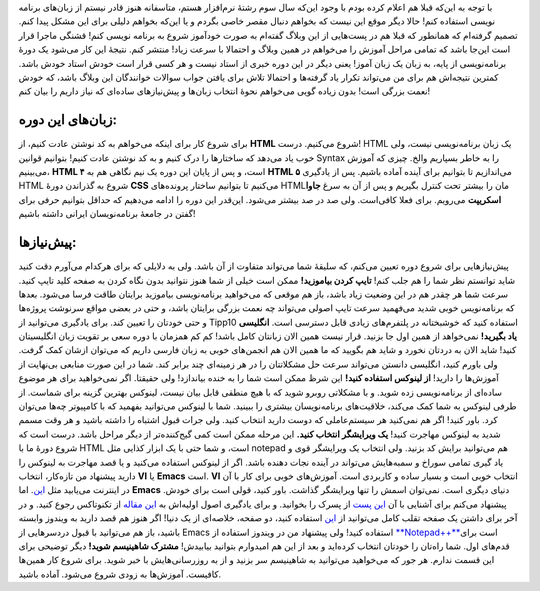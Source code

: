 .. title: دورهٔ برنامه‌نویسی شاهینیسم (شروع از صفر) 
.. date: 2011/4/19 23:46:30

با توجه به این‌که قبلا هم اعلام کرده بودم با وجود این‌که سال سوم رشتهٔ
نرم‌افزار هستم‌، متاسفانه هنوز قادر نیستم از زبان‌های برنامه نویسی
استفاده کنم‌! حالا دیگر موقع این نیست که بخواهم دنبال مقصر خاصی بگردم و
یا این‌که بخواهم دلیلی برای این مشکل پیدا کنم. تصمیم گرفته‌ام که همانطور
که قبلا هم در پست‌هایی از این وبلاگ گفته‌ام به صورت خود‌آموز شروع به
برنامه نویسی کنم‌! قشنگی ماجرا قرار است این‌جا باشد که تمامی مراحل آموزش
را می‌خواهم در همین وبلاگ و احتمالا با سرعت زیاد‌! منتشر کنم‌. نتیجهٔ
این کار می‌شود یک دورهٔ برنامه‌نویسی از پایه‌، به زبان یک زبان آموز‌!
یعنی دیگر در این دوره خبری از استاد نیست و هر کسی قرار است خودش استاد
خودش باشد‌. کمترین نتیجه‌اش هم برای من می‌تواند تکرار یاد گرفته‌ها و
احتمالا تلاش برای یافتن جواب سوالات خوانندگان این وبلاگ باشد‌، که خودش
نعمت بزرگی است‌! بدون زیاده گویی می‌خواهم نحوهٔ انتخاب زبان‌ها و
پیش‌نیاز‌های ساده‌ای که نیاز داریم را بیان کنم‌!

زبان‌های این دوره‌:
~~~~~~~~~~~~~~~~~~~

برای شروع کار برای اینکه می‌خواهم به کد نوشتن عادت کنیم‌، از **HTML**
شروع می‌کنیم‌. درست‌! HTML یک زبان برنامه‌نویسی نیست‌، ولی خوب یاد
می‌دهد که ساختار‌ها را درک کنیم و به کد نوشتن عادت کنیم‌! بتوانیم قوانین
Syntax را به خاطر بسپاریم والخ‌. چیزی که آموزش می‌بینیم‌، **HTML ۴**
است‌، و پس از پایان این دوره یک نیم نگاهی هم به **HTML ۵** می‌اندازیم تا
بتوانیم برای آینده آماده باشیم‌. پس از یاد‌گیری HTML شروع به گذراندن
دورهٔ **CSS** می‌کنیم تا بتوانیم ساختار پرونده‌های HTMLمان را بیشتر تحت
کنترل بگیریم و پس از آن به سرغ **جاوا اسکریپت** می‌رویم‌. برای فعلا
کافی‌است‌. ولی صد در صد بیشتر می‌شود‌. این‌قدر این دوره را ادامه می‌دهیم
که حداقل بتوانیم حرفی برای گفتن در جامعهٔ برنامه‌نویسان ایرانی داشته
باشیم‌!

پیش‌نیاز‌ها‌:
~~~~~~~~~~~~~

پیش‌نیاز‌هایی برای شروع دوره تعیین می‌کنم‌، که سلیقهٔ شما می‌تواند
متفاوت از آن باشد‌. ولی به دلایلی که برای هر‌کدام می‌آورم دقت کنید شاید
توانستم نظر شما را هم جلب کنم‌! **تایپ کردن بیاموزید‌!** ممکن است خیلی
از شما هنوز نتوانید بدون نگاه کردن به صفحه کلید تایپ کنید‌. سرعت شما هر
چقدر هم در این وضعیت زیاد باشد‌، باز هم موقعی که می‌خواهید برنامه‌نویسی
بیاموزید برایتان طاقت فرسا می‌شود‌. بعد‌ها که برنامه‌نویس خوبی شدید
می‌فهمید سرعت تایپ اصولی می‌تواند چه نعمت بزرگی برایتان باشد‌، و حتی در
بعضی مواقع سر‌نوشت پروژه‌ها و حتی خودتان را تعیین کند‌. برای یاد‌گیری
می‌توانید از Tipp10 استفاده کنید که خوشبختانه در پلتفرم‌های زیادی قابل
دسترسی است‌. **انگلیسی یاد بگیرید‌!** نمی‌خواهد از همین اول جا بزنید‌.
قرار نیست همین الان زبانتان کامل باشد‌! کم کم همزمان با دوره سعی بر
تقویت زبان انگلیسیتان کنید‌! شاید الان به دردتان نخورد و شاید هم بگویید
که ما همین الان هم انجمن‌های خوبی به زبان فارسی داریم که می‌توان ازشان
کمک گرفت. ولی باورم کنید‌، انگلیسی دانستن می‌تواند سرعت حل مشکلاتتان را
در هر زمینه‌ای چند برابر کند‌. شما در این صورت منابعی بی‌‌‌نهایت از
آموزش‌ها را دارید‌! **از لینوکس استفاده کنید‌!** این شرظ ممکن است شما را
به خنده بیاندازد‌! ولی حقیقتا‌. اگر نمی‌خواهید برای هر موضوع ساده‌ای از
برنامه‌نویسی زده شوید‌. و با مشکلاتی روبرو شوید که با هیچ منطقی قابل
بیان نیست‌، لینوکس بهترین گزینه برای شماست‌. از طرفی لینوکس به شما کمک
می‌کند‌، خلاقیت‌های برنامه‌نویسان بیشتری را ببینید‌. شما با لینوکس
می‌توانید بفهمید که با کامپیو‌تر چه‌ها می‌توان کرد‌. باور کنید‌! اگر هم
نمی‌کنید هر سیستم‌عاملی که دوست دارید انتخاب کنید‌. ولی جرات قبول اشتباه
را داشته باشید و هر وقت مسمم شدید به لینوکس مهاجرت کنید‌! **یک ویرایشگر
انتخاب کنید‌.** این مرحله ممکن است کمی گیج‌کننده‌تر از دیگر مراحل باشد‌.
درست است که شروع دورهٔ ما با HTML است‌، و شما حتی با یک ابزار کذایی مثل
notepad هم می‌توانید برایش کد بزنید‌. ولی انتخاب یک ویرایشگر قوی و یاد
گیری تمامی سوراخ و سمبه‌هایش می‌تواند در آینده نجات دهنده باشد‌. اگر از
لینوکس استفاده می‌کنید و یا قصد مهاجرت به لینوکس را دارید پیشنهاد من
تازه‌کار‌، انتخاب **VI** یا **Emacs** است‌. **VI** انتخاب خوبی است و
بسیار ساده و کاربردی است‌. آموزش‌های خوبی برای کار با آن در اینترنت
می‌یابید مثل
`این‌ <http://www.technotux.org/html/modules.php?op=modload&name=Sections&file=index&req=viewarticle&artid=13&page=1>`__.
اما **Emacs** دنیای دیگری است‌. نمی‌توان اسمش را تنها ویرایشگر گذاشت‌.
باور کنید‌، قولی است برای خودش‌. پیشنهاد می‌کنم برای آشنایی با آن `این
پست <http://www.pesarak.ir/?p=262>`__ از پسرک را بخوانید‌. و برای
یادگیری اصول اولیه‌اش به `این
مقاله <http://www.technotux.org/html/Sections-index-req-viewarticle-artid-92-page-1.html>`__
از تکنوتاکس رجوع کنید‌. و در آخر برای داشتن یک صفحه تقلب کامل می‌توانید
از `این <http://www.cheat-sheets.org/saved-copy/emacs-refcard-a4.pdf>`__
استفاده کنید‌، دو صفحه‌، خلاصه‌ای از یک دنیا‌! اگر هنوز هم قصد دارید به
ویندوز وابسته باشید‌، باز هم می‌توانید با قبول دردسر‌هایی از Emacs
استفاده کنید‌! ولی پیشنهاد من در ویندوز استفاده از
`**Notepad++** <https://encrypted.google.com/url?sa=t&source=web&cd=1&ved=0CBsQFjAA&url=http%3A%2F%2Fnotepad-plus-plus.org%2F&ei=2IKtTbbNOIHQhAfov6SkDA&usg=AFQjCNH20Y39KL3umNlz40yN398ALm0wKg&sig2=1sDXbVM-46Tl-1kuiGb_ig>`__\ است
برای قدم‌های اول‌. شما راه‌تان را خودتان انتخاب کرده‌اید و بعد از این هم
امید‌وارم بتوانید بیابیدش‌! **مشترک شاهینیسم شوید‌!** دیگر توضیحی برای
این قسمت ندارم‌. هر جور که می‌‌خواهید می‌توانید به شاهینیسم سر بزنید‌ و
از به روز‌رسانی‌هایش با خبر شوید‌. برای شروع کار همین‌ها کافیست‌.
آموزش‌ها به زودی شروع می‌شود‌. آماده باشید‌.
